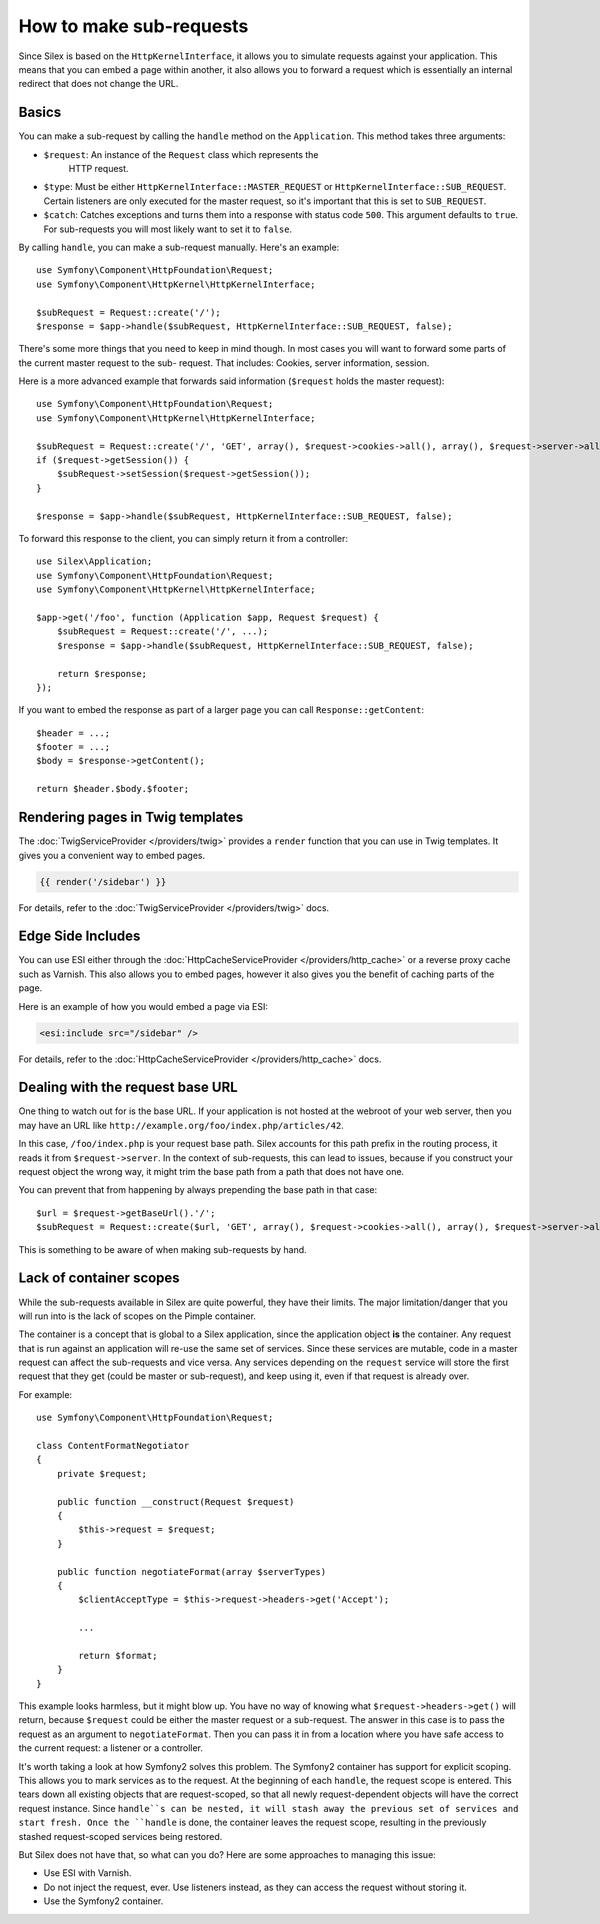 How to make sub-requests
========================

Since Silex is based on the ``HttpKernelInterface``, it allows you to simulate
requests against your application. This means that you can embed a page within
another, it also allows you to forward a request which is essentially an
internal redirect that does not change the URL.

Basics
------

You can make a sub-request by calling the ``handle`` method on the
``Application``. This method takes three arguments:

* ``$request``: An instance of the ``Request`` class which represents the
   HTTP request.

* ``$type``: Must be either ``HttpKernelInterface::MASTER_REQUEST`` or
  ``HttpKernelInterface::SUB_REQUEST``. Certain listeners are only executed for
  the master request, so it's important that this is set to ``SUB_REQUEST``.

* ``$catch``: Catches exceptions and turns them into a response with status code
  ``500``. This argument defaults to ``true``. For sub-requests you will most
  likely want to set it to ``false``.

By calling ``handle``, you can make a sub-request manually. Here's an example::

    use Symfony\Component\HttpFoundation\Request;
    use Symfony\Component\HttpKernel\HttpKernelInterface;

    $subRequest = Request::create('/');
    $response = $app->handle($subRequest, HttpKernelInterface::SUB_REQUEST, false);

There's some more things that you need to keep in mind though. In most cases
you will want to forward some parts of the current master request to the sub-
request. That includes: Cookies, server information, session.

Here is a more advanced example that forwards said information (``$request``
holds the master request)::

    use Symfony\Component\HttpFoundation\Request;
    use Symfony\Component\HttpKernel\HttpKernelInterface;

    $subRequest = Request::create('/', 'GET', array(), $request->cookies->all(), array(), $request->server->all());
    if ($request->getSession()) {
        $subRequest->setSession($request->getSession());
    }

    $response = $app->handle($subRequest, HttpKernelInterface::SUB_REQUEST, false);

To forward this response to the client, you can simply return it from a
controller::

    use Silex\Application;
    use Symfony\Component\HttpFoundation\Request;
    use Symfony\Component\HttpKernel\HttpKernelInterface;

    $app->get('/foo', function (Application $app, Request $request) {
        $subRequest = Request::create('/', ...);
        $response = $app->handle($subRequest, HttpKernelInterface::SUB_REQUEST, false);

        return $response;
    });

If you want to embed the response as part of a larger page you can call
``Response::getContent``::

    $header = ...;
    $footer = ...;
    $body = $response->getContent();

    return $header.$body.$footer;

Rendering pages in Twig templates
---------------------------------

The :doc:`TwigServiceProvider </providers/twig>` provides a ``render``
function that you can use in Twig templates. It gives you a convenient way to
embed pages.

.. code-block:: jinja

    {{ render('/sidebar') }}

For details, refer to the :doc:`TwigServiceProvider </providers/twig>` docs.

Edge Side Includes
------------------

You can use ESI either through the :doc:`HttpCacheServiceProvider
</providers/http_cache>` or a reverse proxy cache such as Varnish. This also
allows you to embed pages, however it also gives you the benefit of caching
parts of the page.

Here is an example of how you would embed a page via ESI:

.. code-block:: jinja

    <esi:include src="/sidebar" />

For details, refer to the :doc:`HttpCacheServiceProvider
</providers/http_cache>` docs.

Dealing with the request base URL
---------------------------------

One thing to watch out for is the base URL. If your application is not
hosted at the webroot of your web server, then you may have an URL like
``http://example.org/foo/index.php/articles/42``.

In this case, ``/foo/index.php`` is your request base path. Silex accounts for
this path prefix in the routing process, it reads it from
``$request->server``. In the context of sub-requests, this can lead to issues,
because if you construct your request object the wrong way, it might trim the
base path from a path that does not have one.

You can prevent that from happening by always prepending the base path in that
case::

    $url = $request->getBaseUrl().'/';
    $subRequest = Request::create($url, 'GET', array(), $request->cookies->all(), array(), $request->server->all());

This is something to be aware of when making sub-requests by hand.

Lack of container scopes
------------------------

While the sub-requests available in Silex are quite powerful, they have their
limits. The major limitation/danger that you will run into is the lack of
scopes on the Pimple container.

The container is a concept that is global to a Silex application, since the
application object **is** the container. Any request that is run against an
application will re-use the same set of services. Since these services are
mutable, code in a master request can affect the sub-requests and vice versa.
Any services depending on the ``request`` service will store the first request
that they get (could be master or sub-request), and keep using it, even if
that request is already over.

For example::

    use Symfony\Component\HttpFoundation\Request;

    class ContentFormatNegotiator
    {
        private $request;

        public function __construct(Request $request)
        {
            $this->request = $request;
        }

        public function negotiateFormat(array $serverTypes)
        {
            $clientAcceptType = $this->request->headers->get('Accept');

            ...

            return $format;
        }
    }

This example looks harmless, but it might blow up. You have no way of knowing
what ``$request->headers->get()`` will return, because ``$request`` could be
either the master request or a sub-request. The answer in this case is to pass
the request as an argument to ``negotiateFormat``. Then you can pass it in
from a location where you have safe access to the current request: a listener
or a controller.

It's worth taking a look at how Symfony2 solves this problem. The Symfony2
container has support for explicit scoping. This allows you to mark services
as to the request. At the beginning of each ``handle``, the request scope is
entered. This tears down all existing objects that are request-scoped, so that
all newly request-dependent objects will have the correct request instance.
Since ``handle``s can be nested, it will stash away the previous set of
services and start fresh. Once the ``handle`` is done, the container leaves
the request scope, resulting in the previously stashed request-scoped services
being restored.

But Silex does not have that, so what can you do? Here are some approaches to
managing this issue:

* Use ESI with Varnish.

* Do not inject the request, ever. Use listeners instead, as they can access
  the request without storing it.

* Use the Symfony2 container.
